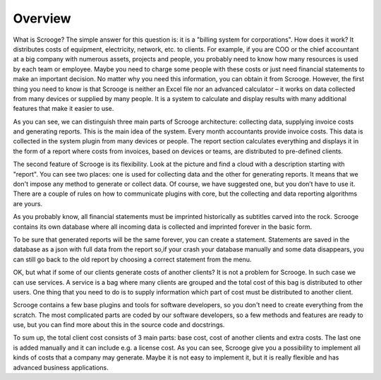 ========
Overview
========

What is Scrooge? The simple answer for this question is: it is a "billing system for corporations". How does it work? It distributes costs of equipment, electricity, network, etc. to clients. For example, if you are COO or the chief accountant at a big company with numerous assets, projects and people, you probably need to know how many resources is used by each team or employee. Maybe you need to charge some people with these costs or just need financial statements to make an important decision. No matter why you need this information, you can obtain it from Scrooge. However, the first thing you need to know is that Scrooge is neither an Excel file nor an advanced calculator – it works on data collected from many devices or supplied by many people. It is a system to calculate and display results with many additional features that make it easier to use.


.. image:: images/mainidea.png

As you can see, we can distinguish three main parts of Scrooge architecture:
collecting data, supplying invoice costs and generating reports. This is the main idea of the system. Every month accountants provide invoice costs. This data is collected in the system plugin from many devices or people. The report section calculates everything and displays it in the form of a report where costs from invoices, based on devices or teams, are distributed to pre-defined clients.

The second feature of Scrooge is its flexibility. Look at the picture and find a cloud with a description starting with "report". You can see two places: one is used for collecting data and the other for generating reports. It means that we don't impose any method to generate or collect data. Of course, we have suggested one, but you don’t have to use it. There are a couple of rules on how to communicate plugins with core, but the collecting and data reporting algorithms are yours.

As you probably know, all financial statements must be imprinted historically as subtitles carved into the rock. Scrooge contains its own database where all incoming data is collected and imprinted forever in the basic form.


.. image:: images/usages.png

To be sure that generated reports will be the same forever, you can create a statement. Statements are saved in the database as a json with full data from the report so,if your crash your database manually and some data disappears, you can still go back to the old report by choosing a correct statement from the menu.

OK, but what if some of our clients generate costs of another clients? It is not a problem for Scrooge. In such case we can use services. A service is a bag where many clients are grouped and the total cost of this bag is distributed to other users. One thing that you need to do is to supply information which part of cost must be distributed to another client.

.. image:: images/services.png

Scrooge contains a few base plugins and tools for software developers, so you don't need to create everything from the scratch. The most complicated parts are coded by our software developers, so a few methods and features are ready to use, but you can find more about this in the source code and docstrings.

To sum up, the total client cost consists of 3 main parts: base cost, cost of another clients and extra costs. The last one is added manually and it can include e.g. a license cost. As you can see, Scrooge give you a possibility to implement all kinds of costs that a company may generate. Maybe it is not easy to implement it, but it is really flexible and has advanced business applications.
